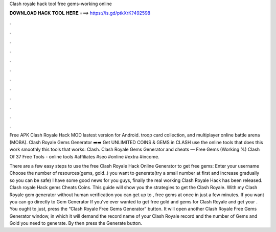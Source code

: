 Clash royale hack tool free gems-working online



𝐃𝐎𝐖𝐍𝐋𝐎𝐀𝐃 𝐇𝐀𝐂𝐊 𝐓𝐎𝐎𝐋 𝐇𝐄𝐑𝐄 ===> https://is.gd/ptkXrK?492598



.



.



.



.



.



.



.



.



.



.



.



.

Free APK Clash Royale Hack MOD lastest version for Android. troop card collection, and multiplayer online battle arena (MOBA). Clash Royale Gems Generator ➡️➡️ Get UNLIMITED COINS & GEMS in CLASH use the online tools that does this work smoothly this tools that works: Clash. Clash Royale Gems Generator and cheats — Free Gems (Working %) Clash Of 37 Free Tools - online tools #affiliates #seo #online #extra #income.

There are a few easy steps to use the free Clash Royale Hack Online Generator to get free gems: Enter your username Choose the number of resources(gems, gold..) you want to generate(try a small number at first and increase gradually so you can be safe) I have some good news for you guys, finally the real working Clash Royale Hack has been released. Clash royale Hack gems Cheats Coins. This guide will show you the strategies to get the Clash Royale. With my Clash Royale gem generator without human verification you can get up to , free gems at once in just a few minutes. If you want you can go directly to Gem Generator If you've ever wanted to get free gold and gems for Clash Royale and get your . You ought to just, press the “Clash Royale Free Gems Generator” button. It will open another Clash Royale Free Gems Generator window, in which it will demand the record name of your Clash Royale record and the number of Gems and Gold you need to generate. By then press the Generate button.

